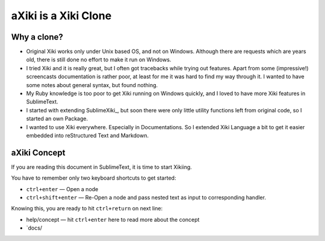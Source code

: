 aXiki is a Xiki Clone
=====================




Why a clone?
------------

- Original Xiki works only under Unix based OS, and not on Windows.  Although
  there are requests which are years old, there is still done no effort to make
  it run on Windows.

- I tried Xiki and it is really great, but I often got tracebacks while trying 
  out features.  Apart from some (impressive!) screencasts documentation is 
  rather poor, at least for me it was hard to find my way through it.  I wanted 
  to have some notes about general syntax, but found nothing.

- My Ruby knowledge is too poor to get Xiki running on Windows quickly, and I 
  loved to have more Xiki features in SublimeText.

- I started with extending SublimeXiki_, but soon there were only little utility
  functions left from original code, so I started an own Package.

- I wanted to use Xiki everywhere.  Especially in Documentations.  So I extended
  Xiki Language a bit to get it easier embedded into reStructured
  Text and Markdown.


aXiki Concept
-------------

If you are reading this document in SublimeText, it is time to start Xikiing.

You have to remember only two keyboard shortcuts to get started:

- ``ctrl+enter`` — Open a node

- ``ctrl+shift+enter`` — Re-Open a node and pass nested text as input to 
  corresponding handler.


Knowing this, you are ready to hit ``ctrl+return`` on next line:

- help/concept — hit ``ctrl+enter`` here to read more about the concept

- `docs/



